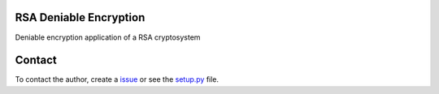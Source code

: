 RSA Deniable Encryption
-----------------------

Deniable encryption application of a RSA cryptosystem

Contact
-------

To contact the author, create a `issue <https://github.com/victormn/rsa-deniable-encryption/issues)>`_ or see the `setup.py <https://github.com/victormn/rsa-deniable-encryption/blob/master/setup.py>`_ file.
